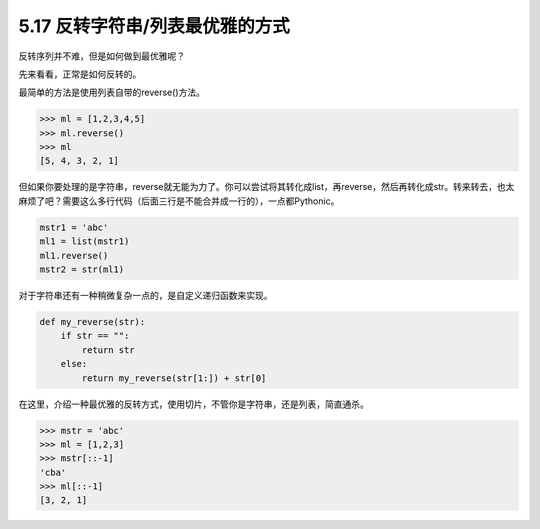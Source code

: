 5.17 反转字符串/列表最优雅的方式
================================

|image0|

反转序列并不难，但是如何做到最优雅呢？

先来看看，正常是如何反转的。

最简单的方法是使用列表自带的reverse()方法。

.. code:: python

   >>> ml = [1,2,3,4,5]
   >>> ml.reverse()
   >>> ml
   [5, 4, 3, 2, 1]

但如果你要处理的是字符串，reverse就无能为力了。你可以尝试将其转化成list，再reverse，然后再转化成str。转来转去，也太麻烦了吧？需要这么多行代码（后面三行是不能合并成一行的），一点都Pythonic。

.. code:: python

   mstr1 = 'abc'
   ml1 = list(mstr1)
   ml1.reverse()
   mstr2 = str(ml1)

对于字符串还有一种稍微复杂一点的，是自定义递归函数来实现。

.. code:: python

   def my_reverse(str):
       if str == "":
           return str
       else:
           return my_reverse(str[1:]) + str[0]

在这里，介绍一种最优雅的反转方式，使用切片，不管你是字符串，还是列表，简直通杀。

.. code:: python

   >>> mstr = 'abc'
   >>> ml = [1,2,3]
   >>> mstr[::-1]
   'cba'
   >>> ml[::-1]
   [3, 2, 1]

..

|image1|

.. |image0| image:: http://image.iswbm.com/20200804124133.png
.. |image1| image:: http://image.iswbm.com/20200607174235.png

